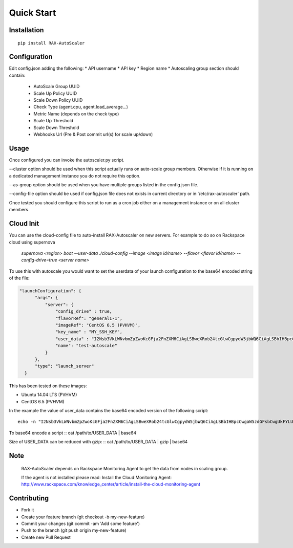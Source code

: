 Quick Start
***********

Installation
============
::

  pip install RAX-AutoScaler

Configuration
=============

Edit config.json adding the following:
* API username
* API key
* Region name
* Autoscaling group section should contain:

  * AutoScale Group UUID
  * Scale Up Policy UUID
  * Scale Down Policy UUID
  * Check Type (agent.cpu, agent.load_average...)
  * Metric Name (depends on the check type)
  * Scale Up Threshold
  * Scale Down Threshold
  * Webhooks Url (Pre & Post commit url(s) for scale up/down)

Usage
=====

Once configured you can invoke the autoscaler.py script.

--cluster option should be used when this script actually runs on auto-scale group members. Otherwise if it is running on a dedicated management instance you do not require this option.

--as-group option should be used when you have multiple groups listed in the config.json file.

--config-file option should be used if config.json file does not exists in current directory or in '/etc/rax-autoscaler' path. 

Once tested you should configure this script to run as a cron job either on a management instance or on all cluster members

Cloud Init
==========

You can use the cloud-config file to auto-install RAX-Autoscaler on new servers.  For example to do so on Rackspace cloud using supernova

  *supernova <region> boot --user-data ./cloud-config --image <image id/name> --flavor <flavor id/name> --config-drive=true <server name>*

To use this with autoscale you would want to set the userdata of your launch configuration to the base64 encoded string of the file:

.. code-block:: json

  "launchConfiguration": {
        "args": {
            "server": {
                "config_drive" : true,
                "flavorRef": "general1-1",
                "imageRef": "CentOS 6.5 (PVHVM)",
                "key_name" : "MY_SSH_KEY",
                "user_data" : "I2Nsb3VkLWNvbmZpZwoKcGFja2FnZXM6CiAgLSBweXRob24tcGlwCgpydW5jbWQ6CiAgLSBbIHBpcCwgaW5zdGFsbCwgUkFYLUF1dG9TY2FsZXIgXQo=",
                "name": "test-autoscale"
            }
        },
        "type": "launch_server"
    }


This has been tested on these images:

- Ubuntu 14.04 LTS (PVHVM)
- CentOS 6.5 (PVHVM)

In the example the value of user_data contains the base64 encoded version of the following script:
::

  echo -n "I2Nsb3VkLWNvbmZpZwoKcGFja2FnZXM6CiAgLSBweXRob24tcGlwCgpydW5jbWQ6CiAgLSBbIHBpcCwgaW5zdGFsbCwgUkFYLUF1dG9TY2FsZXIgXQo=" | base64 -D


To base64 encode a script
::
cat /path/to/USER_DATA | base64

Size of USER_DATA can be reduced with gzip:
::
cat /path/to/USER_DATA | gzip | base64

Note
====
  RAX-AutoScaler depends on Rackspace Monitoring Agent to get the data from nodes in scaling group.
  
  If the agent is not installed please read: Install the Cloud Monitoring Agent: http://www.rackspace.com/knowledge_center/article/install-the-cloud-monitoring-agent


Contributing
============

- Fork it
- Create your feature branch (git checkout -b my-new-feature)
- Commit your changes (git commit -am 'Add some feature')
- Push to the branch (git push origin my-new-feature)
- Create new Pull Request

